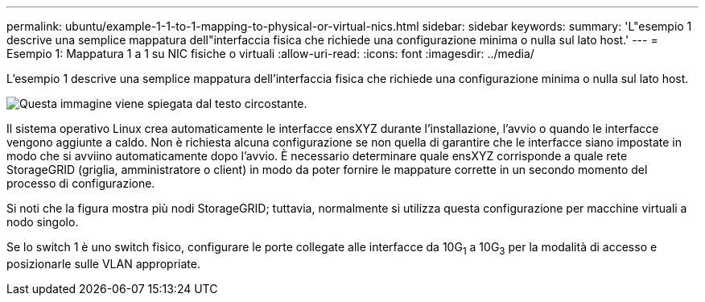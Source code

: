 ---
permalink: ubuntu/example-1-1-to-1-mapping-to-physical-or-virtual-nics.html 
sidebar: sidebar 
keywords:  
summary: 'L"esempio 1 descrive una semplice mappatura dell"interfaccia fisica che richiede una configurazione minima o nulla sul lato host.' 
---
= Esempio 1: Mappatura 1 a 1 su NIC fisiche o virtuali
:allow-uri-read: 
:icons: font
:imagesdir: ../media/


[role="lead"]
L'esempio 1 descrive una semplice mappatura dell'interfaccia fisica che richiede una configurazione minima o nulla sul lato host.

image::../media/rhel_install_vlan_diag_1.gif[Questa immagine viene spiegata dal testo circostante.]

Il sistema operativo Linux crea automaticamente le interfacce ensXYZ durante l'installazione, l'avvio o quando le interfacce vengono aggiunte a caldo. Non è richiesta alcuna configurazione se non quella di garantire che le interfacce siano impostate in modo che si avviino automaticamente dopo l'avvio. È necessario determinare quale ensXYZ corrisponde a quale rete StorageGRID (griglia, amministratore o client) in modo da poter fornire le mappature corrette in un secondo momento del processo di configurazione.

Si noti che la figura mostra più nodi StorageGRID; tuttavia, normalmente si utilizza questa configurazione per macchine virtuali a nodo singolo.

Se lo switch 1 è uno switch fisico, configurare le porte collegate alle interfacce da 10G~1~ a 10G~3~ per la modalità di accesso e posizionarle sulle VLAN appropriate.
